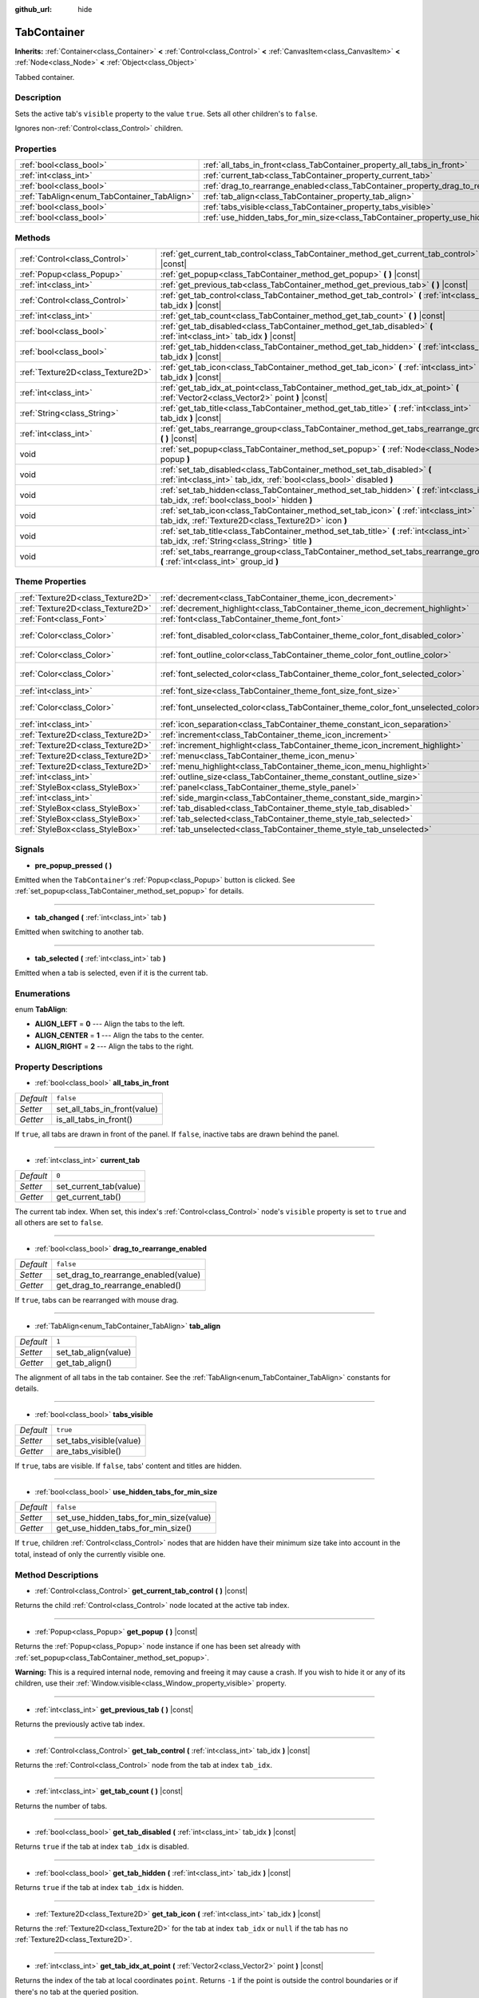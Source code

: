 :github_url: hide

.. Generated automatically by doc/tools/make_rst.py in Godot's source tree.
.. DO NOT EDIT THIS FILE, but the TabContainer.xml source instead.
.. The source is found in doc/classes or modules/<name>/doc_classes.

.. _class_TabContainer:

TabContainer
============

**Inherits:** :ref:`Container<class_Container>` **<** :ref:`Control<class_Control>` **<** :ref:`CanvasItem<class_CanvasItem>` **<** :ref:`Node<class_Node>` **<** :ref:`Object<class_Object>`

Tabbed container.

Description
-----------

Sets the active tab's ``visible`` property to the value ``true``. Sets all other children's to ``false``.

Ignores non-:ref:`Control<class_Control>` children.

Properties
----------

+---------------------------------------------+-----------------------------------------------------------------------------------------------+-----------+
| :ref:`bool<class_bool>`                     | :ref:`all_tabs_in_front<class_TabContainer_property_all_tabs_in_front>`                       | ``false`` |
+---------------------------------------------+-----------------------------------------------------------------------------------------------+-----------+
| :ref:`int<class_int>`                       | :ref:`current_tab<class_TabContainer_property_current_tab>`                                   | ``0``     |
+---------------------------------------------+-----------------------------------------------------------------------------------------------+-----------+
| :ref:`bool<class_bool>`                     | :ref:`drag_to_rearrange_enabled<class_TabContainer_property_drag_to_rearrange_enabled>`       | ``false`` |
+---------------------------------------------+-----------------------------------------------------------------------------------------------+-----------+
| :ref:`TabAlign<enum_TabContainer_TabAlign>` | :ref:`tab_align<class_TabContainer_property_tab_align>`                                       | ``1``     |
+---------------------------------------------+-----------------------------------------------------------------------------------------------+-----------+
| :ref:`bool<class_bool>`                     | :ref:`tabs_visible<class_TabContainer_property_tabs_visible>`                                 | ``true``  |
+---------------------------------------------+-----------------------------------------------------------------------------------------------+-----------+
| :ref:`bool<class_bool>`                     | :ref:`use_hidden_tabs_for_min_size<class_TabContainer_property_use_hidden_tabs_for_min_size>` | ``false`` |
+---------------------------------------------+-----------------------------------------------------------------------------------------------+-----------+

Methods
-------

+-----------------------------------+-------------------------------------------------------------------------------------------------------------------------------------------------+
| :ref:`Control<class_Control>`     | :ref:`get_current_tab_control<class_TabContainer_method_get_current_tab_control>` **(** **)** |const|                                           |
+-----------------------------------+-------------------------------------------------------------------------------------------------------------------------------------------------+
| :ref:`Popup<class_Popup>`         | :ref:`get_popup<class_TabContainer_method_get_popup>` **(** **)** |const|                                                                       |
+-----------------------------------+-------------------------------------------------------------------------------------------------------------------------------------------------+
| :ref:`int<class_int>`             | :ref:`get_previous_tab<class_TabContainer_method_get_previous_tab>` **(** **)** |const|                                                         |
+-----------------------------------+-------------------------------------------------------------------------------------------------------------------------------------------------+
| :ref:`Control<class_Control>`     | :ref:`get_tab_control<class_TabContainer_method_get_tab_control>` **(** :ref:`int<class_int>` tab_idx **)** |const|                             |
+-----------------------------------+-------------------------------------------------------------------------------------------------------------------------------------------------+
| :ref:`int<class_int>`             | :ref:`get_tab_count<class_TabContainer_method_get_tab_count>` **(** **)** |const|                                                               |
+-----------------------------------+-------------------------------------------------------------------------------------------------------------------------------------------------+
| :ref:`bool<class_bool>`           | :ref:`get_tab_disabled<class_TabContainer_method_get_tab_disabled>` **(** :ref:`int<class_int>` tab_idx **)** |const|                           |
+-----------------------------------+-------------------------------------------------------------------------------------------------------------------------------------------------+
| :ref:`bool<class_bool>`           | :ref:`get_tab_hidden<class_TabContainer_method_get_tab_hidden>` **(** :ref:`int<class_int>` tab_idx **)** |const|                               |
+-----------------------------------+-------------------------------------------------------------------------------------------------------------------------------------------------+
| :ref:`Texture2D<class_Texture2D>` | :ref:`get_tab_icon<class_TabContainer_method_get_tab_icon>` **(** :ref:`int<class_int>` tab_idx **)** |const|                                   |
+-----------------------------------+-------------------------------------------------------------------------------------------------------------------------------------------------+
| :ref:`int<class_int>`             | :ref:`get_tab_idx_at_point<class_TabContainer_method_get_tab_idx_at_point>` **(** :ref:`Vector2<class_Vector2>` point **)** |const|             |
+-----------------------------------+-------------------------------------------------------------------------------------------------------------------------------------------------+
| :ref:`String<class_String>`       | :ref:`get_tab_title<class_TabContainer_method_get_tab_title>` **(** :ref:`int<class_int>` tab_idx **)** |const|                                 |
+-----------------------------------+-------------------------------------------------------------------------------------------------------------------------------------------------+
| :ref:`int<class_int>`             | :ref:`get_tabs_rearrange_group<class_TabContainer_method_get_tabs_rearrange_group>` **(** **)** |const|                                         |
+-----------------------------------+-------------------------------------------------------------------------------------------------------------------------------------------------+
| void                              | :ref:`set_popup<class_TabContainer_method_set_popup>` **(** :ref:`Node<class_Node>` popup **)**                                                 |
+-----------------------------------+-------------------------------------------------------------------------------------------------------------------------------------------------+
| void                              | :ref:`set_tab_disabled<class_TabContainer_method_set_tab_disabled>` **(** :ref:`int<class_int>` tab_idx, :ref:`bool<class_bool>` disabled **)** |
+-----------------------------------+-------------------------------------------------------------------------------------------------------------------------------------------------+
| void                              | :ref:`set_tab_hidden<class_TabContainer_method_set_tab_hidden>` **(** :ref:`int<class_int>` tab_idx, :ref:`bool<class_bool>` hidden **)**       |
+-----------------------------------+-------------------------------------------------------------------------------------------------------------------------------------------------+
| void                              | :ref:`set_tab_icon<class_TabContainer_method_set_tab_icon>` **(** :ref:`int<class_int>` tab_idx, :ref:`Texture2D<class_Texture2D>` icon **)**   |
+-----------------------------------+-------------------------------------------------------------------------------------------------------------------------------------------------+
| void                              | :ref:`set_tab_title<class_TabContainer_method_set_tab_title>` **(** :ref:`int<class_int>` tab_idx, :ref:`String<class_String>` title **)**      |
+-----------------------------------+-------------------------------------------------------------------------------------------------------------------------------------------------+
| void                              | :ref:`set_tabs_rearrange_group<class_TabContainer_method_set_tabs_rearrange_group>` **(** :ref:`int<class_int>` group_id **)**                  |
+-----------------------------------+-------------------------------------------------------------------------------------------------------------------------------------------------+

Theme Properties
----------------

+-----------------------------------+------------------------------------------------------------------------------------+--------------------------------+
| :ref:`Texture2D<class_Texture2D>` | :ref:`decrement<class_TabContainer_theme_icon_decrement>`                          |                                |
+-----------------------------------+------------------------------------------------------------------------------------+--------------------------------+
| :ref:`Texture2D<class_Texture2D>` | :ref:`decrement_highlight<class_TabContainer_theme_icon_decrement_highlight>`      |                                |
+-----------------------------------+------------------------------------------------------------------------------------+--------------------------------+
| :ref:`Font<class_Font>`           | :ref:`font<class_TabContainer_theme_font_font>`                                    |                                |
+-----------------------------------+------------------------------------------------------------------------------------+--------------------------------+
| :ref:`Color<class_Color>`         | :ref:`font_disabled_color<class_TabContainer_theme_color_font_disabled_color>`     | ``Color(0.9, 0.9, 0.9, 0.2)``  |
+-----------------------------------+------------------------------------------------------------------------------------+--------------------------------+
| :ref:`Color<class_Color>`         | :ref:`font_outline_color<class_TabContainer_theme_color_font_outline_color>`       | ``Color(1, 1, 1, 1)``          |
+-----------------------------------+------------------------------------------------------------------------------------+--------------------------------+
| :ref:`Color<class_Color>`         | :ref:`font_selected_color<class_TabContainer_theme_color_font_selected_color>`     | ``Color(0.94, 0.94, 0.94, 1)`` |
+-----------------------------------+------------------------------------------------------------------------------------+--------------------------------+
| :ref:`int<class_int>`             | :ref:`font_size<class_TabContainer_theme_font_size_font_size>`                     |                                |
+-----------------------------------+------------------------------------------------------------------------------------+--------------------------------+
| :ref:`Color<class_Color>`         | :ref:`font_unselected_color<class_TabContainer_theme_color_font_unselected_color>` | ``Color(0.69, 0.69, 0.69, 1)`` |
+-----------------------------------+------------------------------------------------------------------------------------+--------------------------------+
| :ref:`int<class_int>`             | :ref:`icon_separation<class_TabContainer_theme_constant_icon_separation>`          | ``4``                          |
+-----------------------------------+------------------------------------------------------------------------------------+--------------------------------+
| :ref:`Texture2D<class_Texture2D>` | :ref:`increment<class_TabContainer_theme_icon_increment>`                          |                                |
+-----------------------------------+------------------------------------------------------------------------------------+--------------------------------+
| :ref:`Texture2D<class_Texture2D>` | :ref:`increment_highlight<class_TabContainer_theme_icon_increment_highlight>`      |                                |
+-----------------------------------+------------------------------------------------------------------------------------+--------------------------------+
| :ref:`Texture2D<class_Texture2D>` | :ref:`menu<class_TabContainer_theme_icon_menu>`                                    |                                |
+-----------------------------------+------------------------------------------------------------------------------------+--------------------------------+
| :ref:`Texture2D<class_Texture2D>` | :ref:`menu_highlight<class_TabContainer_theme_icon_menu_highlight>`                |                                |
+-----------------------------------+------------------------------------------------------------------------------------+--------------------------------+
| :ref:`int<class_int>`             | :ref:`outline_size<class_TabContainer_theme_constant_outline_size>`                | ``0``                          |
+-----------------------------------+------------------------------------------------------------------------------------+--------------------------------+
| :ref:`StyleBox<class_StyleBox>`   | :ref:`panel<class_TabContainer_theme_style_panel>`                                 |                                |
+-----------------------------------+------------------------------------------------------------------------------------+--------------------------------+
| :ref:`int<class_int>`             | :ref:`side_margin<class_TabContainer_theme_constant_side_margin>`                  | ``8``                          |
+-----------------------------------+------------------------------------------------------------------------------------+--------------------------------+
| :ref:`StyleBox<class_StyleBox>`   | :ref:`tab_disabled<class_TabContainer_theme_style_tab_disabled>`                   |                                |
+-----------------------------------+------------------------------------------------------------------------------------+--------------------------------+
| :ref:`StyleBox<class_StyleBox>`   | :ref:`tab_selected<class_TabContainer_theme_style_tab_selected>`                   |                                |
+-----------------------------------+------------------------------------------------------------------------------------+--------------------------------+
| :ref:`StyleBox<class_StyleBox>`   | :ref:`tab_unselected<class_TabContainer_theme_style_tab_unselected>`               |                                |
+-----------------------------------+------------------------------------------------------------------------------------+--------------------------------+

Signals
-------

.. _class_TabContainer_signal_pre_popup_pressed:

- **pre_popup_pressed** **(** **)**

Emitted when the ``TabContainer``'s :ref:`Popup<class_Popup>` button is clicked. See :ref:`set_popup<class_TabContainer_method_set_popup>` for details.

----

.. _class_TabContainer_signal_tab_changed:

- **tab_changed** **(** :ref:`int<class_int>` tab **)**

Emitted when switching to another tab.

----

.. _class_TabContainer_signal_tab_selected:

- **tab_selected** **(** :ref:`int<class_int>` tab **)**

Emitted when a tab is selected, even if it is the current tab.

Enumerations
------------

.. _enum_TabContainer_TabAlign:

.. _class_TabContainer_constant_ALIGN_LEFT:

.. _class_TabContainer_constant_ALIGN_CENTER:

.. _class_TabContainer_constant_ALIGN_RIGHT:

enum **TabAlign**:

- **ALIGN_LEFT** = **0** --- Align the tabs to the left.

- **ALIGN_CENTER** = **1** --- Align the tabs to the center.

- **ALIGN_RIGHT** = **2** --- Align the tabs to the right.

Property Descriptions
---------------------

.. _class_TabContainer_property_all_tabs_in_front:

- :ref:`bool<class_bool>` **all_tabs_in_front**

+-----------+------------------------------+
| *Default* | ``false``                    |
+-----------+------------------------------+
| *Setter*  | set_all_tabs_in_front(value) |
+-----------+------------------------------+
| *Getter*  | is_all_tabs_in_front()       |
+-----------+------------------------------+

If ``true``, all tabs are drawn in front of the panel. If ``false``, inactive tabs are drawn behind the panel.

----

.. _class_TabContainer_property_current_tab:

- :ref:`int<class_int>` **current_tab**

+-----------+------------------------+
| *Default* | ``0``                  |
+-----------+------------------------+
| *Setter*  | set_current_tab(value) |
+-----------+------------------------+
| *Getter*  | get_current_tab()      |
+-----------+------------------------+

The current tab index. When set, this index's :ref:`Control<class_Control>` node's ``visible`` property is set to ``true`` and all others are set to ``false``.

----

.. _class_TabContainer_property_drag_to_rearrange_enabled:

- :ref:`bool<class_bool>` **drag_to_rearrange_enabled**

+-----------+--------------------------------------+
| *Default* | ``false``                            |
+-----------+--------------------------------------+
| *Setter*  | set_drag_to_rearrange_enabled(value) |
+-----------+--------------------------------------+
| *Getter*  | get_drag_to_rearrange_enabled()      |
+-----------+--------------------------------------+

If ``true``, tabs can be rearranged with mouse drag.

----

.. _class_TabContainer_property_tab_align:

- :ref:`TabAlign<enum_TabContainer_TabAlign>` **tab_align**

+-----------+----------------------+
| *Default* | ``1``                |
+-----------+----------------------+
| *Setter*  | set_tab_align(value) |
+-----------+----------------------+
| *Getter*  | get_tab_align()      |
+-----------+----------------------+

The alignment of all tabs in the tab container. See the :ref:`TabAlign<enum_TabContainer_TabAlign>` constants for details.

----

.. _class_TabContainer_property_tabs_visible:

- :ref:`bool<class_bool>` **tabs_visible**

+-----------+-------------------------+
| *Default* | ``true``                |
+-----------+-------------------------+
| *Setter*  | set_tabs_visible(value) |
+-----------+-------------------------+
| *Getter*  | are_tabs_visible()      |
+-----------+-------------------------+

If ``true``, tabs are visible. If ``false``, tabs' content and titles are hidden.

----

.. _class_TabContainer_property_use_hidden_tabs_for_min_size:

- :ref:`bool<class_bool>` **use_hidden_tabs_for_min_size**

+-----------+-----------------------------------------+
| *Default* | ``false``                               |
+-----------+-----------------------------------------+
| *Setter*  | set_use_hidden_tabs_for_min_size(value) |
+-----------+-----------------------------------------+
| *Getter*  | get_use_hidden_tabs_for_min_size()      |
+-----------+-----------------------------------------+

If ``true``, children :ref:`Control<class_Control>` nodes that are hidden have their minimum size take into account in the total, instead of only the currently visible one.

Method Descriptions
-------------------

.. _class_TabContainer_method_get_current_tab_control:

- :ref:`Control<class_Control>` **get_current_tab_control** **(** **)** |const|

Returns the child :ref:`Control<class_Control>` node located at the active tab index.

----

.. _class_TabContainer_method_get_popup:

- :ref:`Popup<class_Popup>` **get_popup** **(** **)** |const|

Returns the :ref:`Popup<class_Popup>` node instance if one has been set already with :ref:`set_popup<class_TabContainer_method_set_popup>`.

**Warning:** This is a required internal node, removing and freeing it may cause a crash. If you wish to hide it or any of its children, use their :ref:`Window.visible<class_Window_property_visible>` property.

----

.. _class_TabContainer_method_get_previous_tab:

- :ref:`int<class_int>` **get_previous_tab** **(** **)** |const|

Returns the previously active tab index.

----

.. _class_TabContainer_method_get_tab_control:

- :ref:`Control<class_Control>` **get_tab_control** **(** :ref:`int<class_int>` tab_idx **)** |const|

Returns the :ref:`Control<class_Control>` node from the tab at index ``tab_idx``.

----

.. _class_TabContainer_method_get_tab_count:

- :ref:`int<class_int>` **get_tab_count** **(** **)** |const|

Returns the number of tabs.

----

.. _class_TabContainer_method_get_tab_disabled:

- :ref:`bool<class_bool>` **get_tab_disabled** **(** :ref:`int<class_int>` tab_idx **)** |const|

Returns ``true`` if the tab at index ``tab_idx`` is disabled.

----

.. _class_TabContainer_method_get_tab_hidden:

- :ref:`bool<class_bool>` **get_tab_hidden** **(** :ref:`int<class_int>` tab_idx **)** |const|

Returns ``true`` if the tab at index ``tab_idx`` is hidden.

----

.. _class_TabContainer_method_get_tab_icon:

- :ref:`Texture2D<class_Texture2D>` **get_tab_icon** **(** :ref:`int<class_int>` tab_idx **)** |const|

Returns the :ref:`Texture2D<class_Texture2D>` for the tab at index ``tab_idx`` or ``null`` if the tab has no :ref:`Texture2D<class_Texture2D>`.

----

.. _class_TabContainer_method_get_tab_idx_at_point:

- :ref:`int<class_int>` **get_tab_idx_at_point** **(** :ref:`Vector2<class_Vector2>` point **)** |const|

Returns the index of the tab at local coordinates ``point``. Returns ``-1`` if the point is outside the control boundaries or if there's no tab at the queried position.

----

.. _class_TabContainer_method_get_tab_title:

- :ref:`String<class_String>` **get_tab_title** **(** :ref:`int<class_int>` tab_idx **)** |const|

Returns the title of the tab at index ``tab_idx``. Tab titles default to the name of the indexed child node, but this can be overridden with :ref:`set_tab_title<class_TabContainer_method_set_tab_title>`.

----

.. _class_TabContainer_method_get_tabs_rearrange_group:

- :ref:`int<class_int>` **get_tabs_rearrange_group** **(** **)** |const|

Returns the ``TabContainer`` rearrange group id.

----

.. _class_TabContainer_method_set_popup:

- void **set_popup** **(** :ref:`Node<class_Node>` popup **)**

If set on a :ref:`Popup<class_Popup>` node instance, a popup menu icon appears in the top-right corner of the ``TabContainer``. Clicking it will expand the :ref:`Popup<class_Popup>` node.

----

.. _class_TabContainer_method_set_tab_disabled:

- void **set_tab_disabled** **(** :ref:`int<class_int>` tab_idx, :ref:`bool<class_bool>` disabled **)**

If ``disabled`` is ``true``, disables the tab at index ``tab_idx``, making it non-interactable.

----

.. _class_TabContainer_method_set_tab_hidden:

- void **set_tab_hidden** **(** :ref:`int<class_int>` tab_idx, :ref:`bool<class_bool>` hidden **)**

If ``hidden`` is ``true``, hides the tab at index ``tab_idx``, making it disappear from the tab area.

----

.. _class_TabContainer_method_set_tab_icon:

- void **set_tab_icon** **(** :ref:`int<class_int>` tab_idx, :ref:`Texture2D<class_Texture2D>` icon **)**

Sets an icon for the tab at index ``tab_idx``.

----

.. _class_TabContainer_method_set_tab_title:

- void **set_tab_title** **(** :ref:`int<class_int>` tab_idx, :ref:`String<class_String>` title **)**

Sets a title for the tab at index ``tab_idx``. Tab titles default to the name of the indexed child node.

----

.. _class_TabContainer_method_set_tabs_rearrange_group:

- void **set_tabs_rearrange_group** **(** :ref:`int<class_int>` group_id **)**

Defines rearrange group id, choose for each ``TabContainer`` the same value to enable tab drag between ``TabContainer``. Enable drag with :ref:`drag_to_rearrange_enabled<class_TabContainer_property_drag_to_rearrange_enabled>`.

Theme Property Descriptions
---------------------------

.. _class_TabContainer_theme_icon_decrement:

- :ref:`Texture2D<class_Texture2D>` **decrement**

Icon for the left arrow button that appears when there are too many tabs to fit in the container width. When the button is disabled (i.e. the first tab is visible), it appears semi-transparent.

----

.. _class_TabContainer_theme_icon_decrement_highlight:

- :ref:`Texture2D<class_Texture2D>` **decrement_highlight**

Icon for the left arrow button that appears when there are too many tabs to fit in the container width. Used when the button is being hovered with the cursor.

----

.. _class_TabContainer_theme_font_font:

- :ref:`Font<class_Font>` **font**

The font used to draw tab names.

----

.. _class_TabContainer_theme_color_font_disabled_color:

- :ref:`Color<class_Color>` **font_disabled_color**

+-----------+-------------------------------+
| *Default* | ``Color(0.9, 0.9, 0.9, 0.2)`` |
+-----------+-------------------------------+

Font color of disabled tabs.

----

.. _class_TabContainer_theme_color_font_outline_color:

- :ref:`Color<class_Color>` **font_outline_color**

+-----------+-----------------------+
| *Default* | ``Color(1, 1, 1, 1)`` |
+-----------+-----------------------+

The tint of text outline of the tab name.

----

.. _class_TabContainer_theme_color_font_selected_color:

- :ref:`Color<class_Color>` **font_selected_color**

+-----------+--------------------------------+
| *Default* | ``Color(0.94, 0.94, 0.94, 1)`` |
+-----------+--------------------------------+

Font color of the currently selected tab.

----

.. _class_TabContainer_theme_font_size_font_size:

- :ref:`int<class_int>` **font_size**

Font size of the tab names.

----

.. _class_TabContainer_theme_color_font_unselected_color:

- :ref:`Color<class_Color>` **font_unselected_color**

+-----------+--------------------------------+
| *Default* | ``Color(0.69, 0.69, 0.69, 1)`` |
+-----------+--------------------------------+

Font color of the other, unselected tabs.

----

.. _class_TabContainer_theme_constant_icon_separation:

- :ref:`int<class_int>` **icon_separation**

+-----------+-------+
| *Default* | ``4`` |
+-----------+-------+

Space between tab's name and its icon.

----

.. _class_TabContainer_theme_icon_increment:

- :ref:`Texture2D<class_Texture2D>` **increment**

Icon for the right arrow button that appears when there are too many tabs to fit in the container width. When the button is disabled (i.e. the last tab is visible) it appears semi-transparent.

----

.. _class_TabContainer_theme_icon_increment_highlight:

- :ref:`Texture2D<class_Texture2D>` **increment_highlight**

Icon for the right arrow button that appears when there are too many tabs to fit in the container width. Used when the button is being hovered with the cursor.

----

.. _class_TabContainer_theme_icon_menu:

- :ref:`Texture2D<class_Texture2D>` **menu**

The icon for the menu button (see :ref:`set_popup<class_TabContainer_method_set_popup>`).

----

.. _class_TabContainer_theme_icon_menu_highlight:

- :ref:`Texture2D<class_Texture2D>` **menu_highlight**

The icon for the menu button (see :ref:`set_popup<class_TabContainer_method_set_popup>`) when it's being hovered with the cursor.

----

.. _class_TabContainer_theme_constant_outline_size:

- :ref:`int<class_int>` **outline_size**

+-----------+-------+
| *Default* | ``0`` |
+-----------+-------+

The size of the tab text outline.

----

.. _class_TabContainer_theme_style_panel:

- :ref:`StyleBox<class_StyleBox>` **panel**

The style for the background fill.

----

.. _class_TabContainer_theme_constant_side_margin:

- :ref:`int<class_int>` **side_margin**

+-----------+-------+
| *Default* | ``8`` |
+-----------+-------+

The space at the left and right edges of the tab bar.

----

.. _class_TabContainer_theme_style_tab_disabled:

- :ref:`StyleBox<class_StyleBox>` **tab_disabled**

The style of disabled tabs.

----

.. _class_TabContainer_theme_style_tab_selected:

- :ref:`StyleBox<class_StyleBox>` **tab_selected**

The style of the currently selected tab.

----

.. _class_TabContainer_theme_style_tab_unselected:

- :ref:`StyleBox<class_StyleBox>` **tab_unselected**

The style of the other, unselected tabs.

.. |virtual| replace:: :abbr:`virtual (This method should typically be overridden by the user to have any effect.)`
.. |const| replace:: :abbr:`const (This method has no side effects. It doesn't modify any of the instance's member variables.)`
.. |vararg| replace:: :abbr:`vararg (This method accepts any number of arguments after the ones described here.)`
.. |constructor| replace:: :abbr:`constructor (This method is used to construct a type.)`
.. |static| replace:: :abbr:`static (This method doesn't need an instance to be called, so it can be called directly using the class name.)`
.. |operator| replace:: :abbr:`operator (This method describes a valid operator to use with this type as left-hand operand.)`
